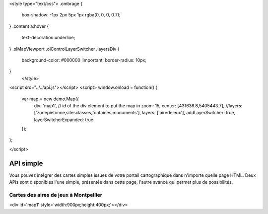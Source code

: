 

<style type="text/css">
.ombrage {
  box-shadow: -1px 2px 5px 1px rgba(0, 0, 0, 0.7);
}
.content a:hover {
  text-decoration:underline;
}
.olMapViewport .olControlLayerSwitcher .layersDiv {
    background-color: #000000 !important;
    border-radius: 10px;
}
      </style>

<script src="../../api.js"></script>
<script>
window.onload = function() {
   var map = new demo.Map({
     div: 'map1', // id of the div element to put the map in
     zoom: 15,
     center: [431636.8,5405443.7],
     //layers: ['zonepietonne,sitesclasses,fontaines,monuments'],
     layers: ['airedejeux'],
     addLayerSwitcher: true,
     layerSwitcherExpanded: true
   });
};


</script>

.. _`c2cgp.api`:

============
API simple
============

Vous pouvez intégrer des cartes simples issues de votre portail cartographique 
dans n'importe quelle page HTML. Deux APIs sont disponibles l'une simple, 
présentée dans cette page, l'autre avancé qui permet plus de possibilités.

Cartes des aires de jeux à Montpellier
=======================================

<div id='map1' style='width:900px;height:400px;'></div>

